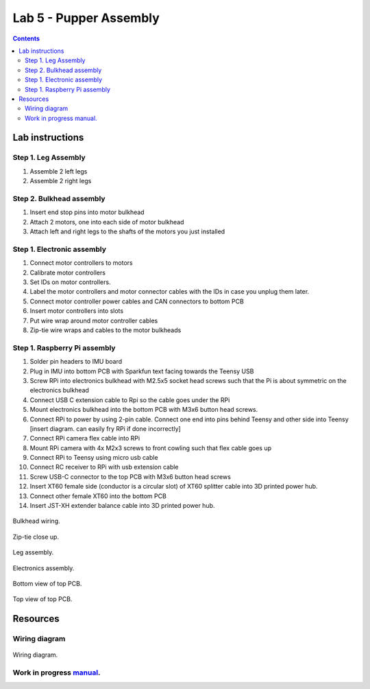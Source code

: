 Lab 5 - Pupper Assembly
========================

.. contents:: :depth: 2


Lab instructions
-------------------

Step 1. Leg Assembly
^^^^^^^^^^^^^^^^^^^^^^^^^^^^^^^^^^^^^^^^
#. Assemble 2 left legs
#. Assemble 2 right legs

Step 2. Bulkhead assembly
^^^^^^^^^^^^^^^^^^^^^^^^^^^^^^^^^^^^^^^^
#. Insert end stop pins into motor bulkhead
#. Attach 2 motors, one into each side of motor bulkhead
#. Attach left and right legs to the shafts of the motors you just installed

Step 1. Electronic assembly
^^^^^^^^^^^^^^^^^^^^^^^^^^^^^
#. Connect motor controllers to motors
#. Calibrate motor controllers 
#. Set IDs on motor controllers. 
#. Label the motor controllers and motor connector cables with the IDs in case you unplug them later.
#. Connect motor controller power cables and CAN connectors to bottom PCB
#. Insert motor controllers into slots
#. Put wire wrap around motor controller cables
#. Zip-tie wire wraps and cables to the motor bulkheads

Step 1. Raspberry Pi assembly
^^^^^^^^^^^^^^^^^^^^^^^^^^^^^^
#. Solder pin headers to IMU board
#. Plug in IMU into bottom PCB with Sparkfun text facing towards the Teensy USB
#. Screw RPi into electronics bulkhead with M2.5x5 socket head screws such that the Pi is about symmetric on the electronics bulkhead
#. Connect USB C extension cable to Rpi so the cable goes under the RPi
#. Mount electronics bulkhead into the bottom PCB with M3x6 button head screws.
#. Connect RPi to power by using 2-pin cable. Connect one end into pins behind Teensy and other side into Teensy [insert diagram. can easily fry RPi if done incorrectly]
#. Connect RPi camera flex cable into RPi
#. Mount RPi camera with 4x M2x3 screws to front cowling such that flex cable goes up
#. Connect RPi to Teensy using micro usb cable
#. Connect RC receiver to RPi with usb extension cable
#. Screw USB-C connector to the top PCB with M3x6 button head screws
#. Insert XT60 female side (conductor is a circular slot) of XT60 splitter cable into 3D printed power hub. 
#. Connect other female XT60 into the bottom PCB
#. Insert JST-XH extender balance cable into 3D printed power hub.


.. figure:: ../_static/djipupper_photos/IMG_0880.jpg
    :align: center
    
    Bulkhead wiring.

.. figure:: ../_static/djipupper_photos/IMG_0881.jpg
    :align: center
    
    Zip-tie close up.

.. figure:: ../_static/djipupper_photos/IMG_0882.jpg
    :align: center
    
    Leg assembly.

.. figure:: ../_static/djipupper_photos/IMG_0883.jpg
    :align: center
    
    Electronics assembly.

.. figure:: ../_static/djipupper_photos/IMG_0884.jpg
    :align: center
    
    Bottom view of top PCB.

.. figure:: ../_static/djipupper_photos/IMG_0885.jpg
    :align: center
    
    Top view of top PCB.

    


Resources
-----------

Wiring diagram
^^^^^^^^^^^^^^^^^^^^^^^^^^^^^^
.. figure:: ../_static/wiring-diagram.png
    :align: center
    
    Wiring diagram.

Work in progress `manual <https://img1.wsimg.com/blobby/go/f1c92971-b8a4-41e7-ae17-e7be47117f4a/downloads/Pupper%202.1%20Manual.pdf?ver=1629132720898>`_.
^^^^^^^^^^^^^^^^^^^^^^^^^^^^^^^^^^^^^^^^^^^^^^^^^^^^^^^^^^^^^^^^^^^^^^^^^^^^^^^^^^^^^^^^^^^^^^^^^^^^^^^^^^^^^^^^^^^^^^^^^^^^^^^^^^^^^^^^^^^^^^^^^^^^^^^^^^^^^^^^^^^^^^^^^^^^^^^^^^^^^^^^^^^^^^^^^^^^^^^^^^^^^^^^^^
.. .. raw:: html

..     <iframe frameborder=“0” style=“width:100%;height:781px;” src=“https://viewer.diagrams.net/?tags=%7B%7D&highlight=0000ff&edit=_blank&layers=1&nav=1&title=Pupper%20Wiring%20Diagram.drawio#Uhttps%3A%2F%2Fdrive.google.com%2Fuc%3Fid%3D1yEQvr2gm86uTxlCF5FVwHrtBXnDOZnK8%26export%3Ddownload”></iframe>


